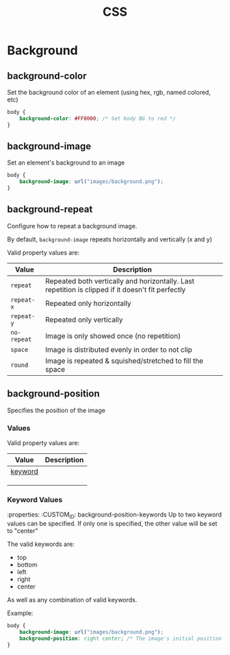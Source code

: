 #+TITLE: CSS

* Background
** background-color
Set the background color of an element (using hex, rgb, named colored, etc)

#+begin_src css
body {
    background-color: #FF0000; /* Set body BG to red */
}
#+end_src

** background-image
Set an element's background to an image

#+begin_src css
body {
    background-image: url("images/background.png");
}
#+end_src

** background-repeat
Configure how to repeat a background image.

By default, ~background-image~ repeats horizontally and vertically (x and y)

Valid property values are:

| Value       | Description                                                                                       |
|-------------+---------------------------------------------------------------------------------------------------|
| ~repeat~    | Repeated both vertically and horizontally. Last repetition is clipped if it doesn't fit perfectly |
| ~repeat-x~  | Repeated only horizontally                                                                        |
| ~repeat-y~  | Repeated only vertically                                                                          |
| ~no-repeat~ | Image is only showed once (no repetition)                                                         |
| ~space~     | Image is distributed evenly in order to not clip                                                  |
| ~round~     | Image is repeated & squished/stretched to fill the space                                          |

** background-position
Specifies the position of the image

*** Values
Valid property values are:

| Value   | Description |
|---------+-------------|
| [[#background-position-keywords][keyword]] |             |
|         |             |
|         |             |
|         |             |

*** Keyword Values
:properties:
:CUSTOM_ID: background-position-keywords
Up to two keyword values can be specified. If only one is specified, the other value will be set to "center"

The valid keywords are:
- top
- bottom
- left
- right
- center

As well as any combination of valid keywords.

Example:
#+begin_src css
body {
    background-image: url("images/background.png");
    background-position: right center; /* The image's initial position will be the right center of the screen */
}
#+end_src

